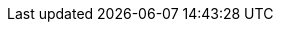 ifdef::env-github,rspecator-view[]

'''
== Implementation Specification
(visible only on this page)

== Message

Replace spaces with quantifier ``++{n}++``.

(n should be dynamic and be the number of spaces)

== Highlighting

The spaces that would be replaced with a quantifier. For example in 3 spaces, highlight the last 2.

'''

endif::env-github,rspecator-view[]
